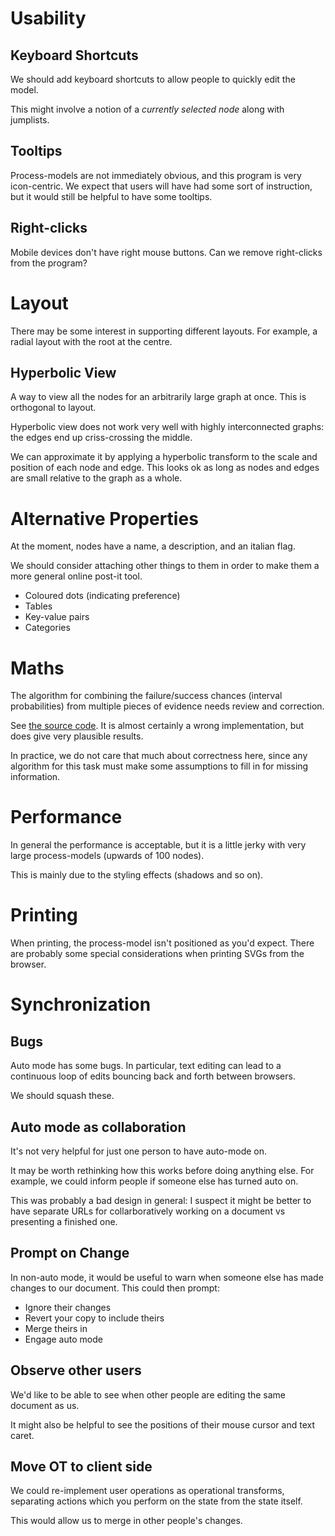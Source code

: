 * Usability
** Keyboard Shortcuts
We should add keyboard shortcuts to allow people to quickly edit the model.

This might involve a notion of a /currently selected node/ along with jumplists.

** Tooltips
Process-models are not immediately obvious, and this program is very icon-centric. We expect that users will have had some sort of instruction, but it would still be helpful to have some tooltips.

** Right-clicks
Mobile devices don't have right mouse buttons. Can we remove right-clicks from the program?

* Layout
There may be some interest in supporting different layouts. For example, a radial layout with the root at the centre.

** Hyperbolic View
A way to view all the nodes for an arbitrarily large graph at once. This is orthogonal to layout.

Hyperbolic view does not work very well with highly interconnected graphs: the edges end up criss-crossing the middle.

We can approximate it by applying a hyperbolic transform to the scale and position of each node and edge. This looks ok as long as nodes and edges are small relative to the graph as a whole.

* Alternative Properties
At the moment, nodes have a name, a description, and an italian flag.

We should consider attaching other things to them in order to make them a more general online post-it tool.

 + Coloured dots (indicating preference)
 + Tables
 + Key-value pairs
 + Categories

* Maths
The algorithm for combining the failure/success chances (interval probabilities) from multiple pieces of evidence needs review and correction.

See [[file:js/state/combine-evidence.org][the source code]]. It is almost certainly a wrong implementation, but does give very plausible results.

In practice, we do not care that much about correctness here, since any algorithm for this task must make some assumptions to fill in for missing information.

* Performance
In general the performance is acceptable, but it is a little jerky with very large process-models (upwards of 100 nodes).

This is mainly due to the styling effects (shadows and so on).

* Printing
When printing, the process-model isn't positioned as you'd expect. There are probably some special considerations when printing SVGs from the browser.

* Synchronization
** Bugs
Auto mode has some bugs. In particular, text editing can lead to a continuous loop of edits bouncing back and forth between browsers.

We should squash these.

** Auto mode as collaboration
It's not very helpful for just one person to have auto-mode on.

It may be worth rethinking how this works before doing anything else. For example, we could inform people if someone else has turned auto on.

This was probably a bad design in general: I suspect it might be better to have separate URLs for collarboratively working on a document vs presenting a finished one.

** Prompt on Change
In non-auto mode, it would be useful to warn when someone else has made changes to our document. This could then prompt:
 + Ignore their changes
 + Revert your copy to include theirs
 + Merge theirs in
 + Engage auto mode

** Observe other users
We'd like to be able to see when other people are editing the same document as us.

It might also be helpful to see the positions of their mouse cursor and text caret.

** Move OT to client side
We could re-implement user operations as operational transforms, separating actions which you perform on the state from the state itself.

This would allow us to merge in other people's changes.
